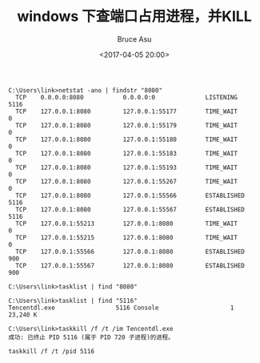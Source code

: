 # -*- coding: utf-8-unix; -*-
#+TITLE:       windows 下查端口占用进程，并KILL
#+AUTHOR:      Bruce Asu
#+EMAIL:       bruceasu@163.com
#+DATE:        <2017-04-05 20:00>
#+filetags:    windows

#+LANGUAGE:    en
#+OPTIONS:     H:7 num:nil toc:nil \n:nil ::t |:t ^:nil -:nil f:t *:t <:nil

#+BEGIN_EXAMPLE
C:\Users\link>netstat -ano | findstr "8080"
  TCP    0.0.0.0:8080           0.0.0.0:0              LISTENING       5116
  TCP    127.0.0.1:8080         127.0.0.1:55177        TIME_WAIT       0
  TCP    127.0.0.1:8080         127.0.0.1:55179        TIME_WAIT       0
  TCP    127.0.0.1:8080         127.0.0.1:55180        TIME_WAIT       0
  TCP    127.0.0.1:8080         127.0.0.1:55183        TIME_WAIT       0
  TCP    127.0.0.1:8080         127.0.0.1:55193        TIME_WAIT       0
  TCP    127.0.0.1:8080         127.0.0.1:55267        TIME_WAIT       0
  TCP    127.0.0.1:8080         127.0.0.1:55566        ESTABLISHED     5116
  TCP    127.0.0.1:8080         127.0.0.1:55567        ESTABLISHED     5116
  TCP    127.0.0.1:55213        127.0.0.1:8080         TIME_WAIT       0
  TCP    127.0.0.1:55215        127.0.0.1:8080         TIME_WAIT       0
  TCP    127.0.0.1:55566        127.0.0.1:8080         ESTABLISHED     900
  TCP    127.0.0.1:55567        127.0.0.1:8080         ESTABLISHED     900

C:\Users\link>tasklist | find "8080"

C:\Users\link>tasklist | find "5116"
Tencentdl.exe                 5116 Console                    1     23,240 K

C:\Users\link>taskkill /f /t /im Tencentdl.exe
成功: 已终止 PID 5116 (属于 PID 720 子进程)的进程。

taskkill /f /t /pid 5116

#+END_EXAMPLE
